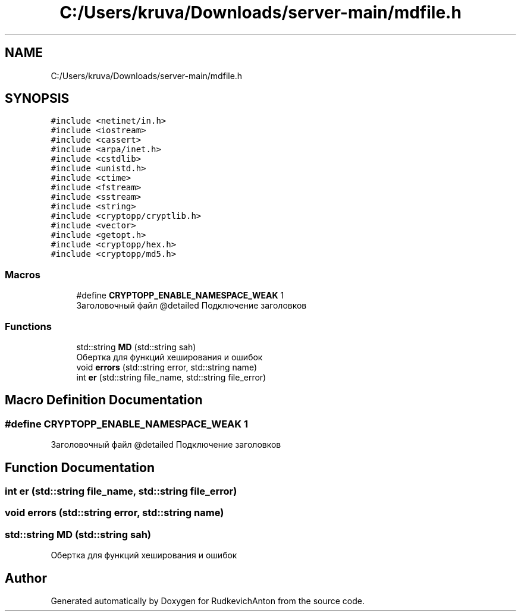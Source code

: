 .TH "C:/Users/kruva/Downloads/server-main/mdfile.h" 3 "RudkevichAnton" \" -*- nroff -*-
.ad l
.nh
.SH NAME
C:/Users/kruva/Downloads/server-main/mdfile.h
.SH SYNOPSIS
.br
.PP
\fC#include <netinet/in\&.h>\fP
.br
\fC#include <iostream>\fP
.br
\fC#include <cassert>\fP
.br
\fC#include <arpa/inet\&.h>\fP
.br
\fC#include <cstdlib>\fP
.br
\fC#include <unistd\&.h>\fP
.br
\fC#include <ctime>\fP
.br
\fC#include <fstream>\fP
.br
\fC#include <sstream>\fP
.br
\fC#include <string>\fP
.br
\fC#include <cryptopp/cryptlib\&.h>\fP
.br
\fC#include <vector>\fP
.br
\fC#include <getopt\&.h>\fP
.br
\fC#include <cryptopp/hex\&.h>\fP
.br
\fC#include <cryptopp/md5\&.h>\fP
.br

.SS "Macros"

.in +1c
.ti -1c
.RI "#define \fBCRYPTOPP_ENABLE_NAMESPACE_WEAK\fP   1"
.br
.RI "Заголовочный файл @detailed Подключение заголовков "
.in -1c
.SS "Functions"

.in +1c
.ti -1c
.RI "std::string \fBMD\fP (std::string sah)"
.br
.RI "Обертка для функций хеширования и ошибок "
.ti -1c
.RI "void \fBerrors\fP (std::string error, std::string name)"
.br
.ti -1c
.RI "int \fBer\fP (std::string file_name, std::string file_error)"
.br
.in -1c
.SH "Macro Definition Documentation"
.PP 
.SS "#define CRYPTOPP_ENABLE_NAMESPACE_WEAK   1"

.PP
Заголовочный файл @detailed Подключение заголовков 
.SH "Function Documentation"
.PP 
.SS "int er (std::string file_name, std::string file_error)"

.SS "void errors (std::string error, std::string name)"

.SS "std::string MD (std::string sah)"

.PP
Обертка для функций хеширования и ошибок 
.SH "Author"
.PP 
Generated automatically by Doxygen for RudkevichAnton from the source code\&.
